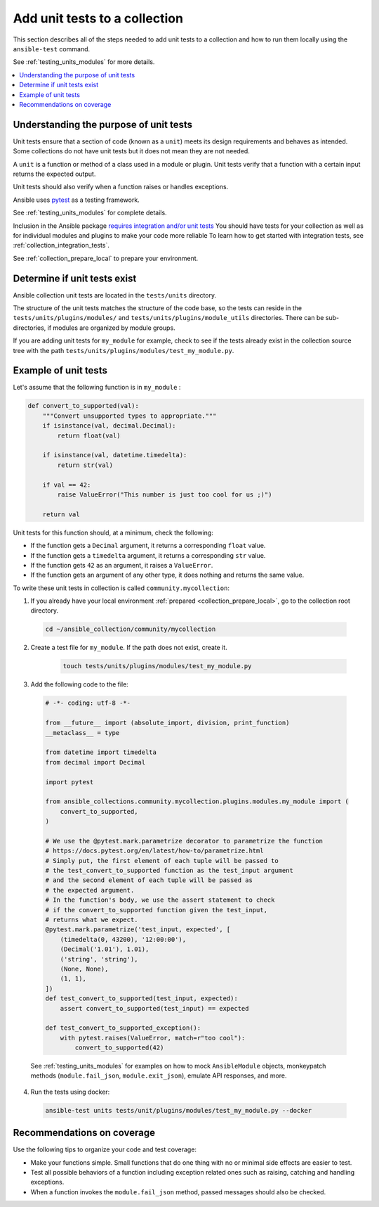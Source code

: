 
.. _collection_unit_tests:

******************************
Add unit tests to a collection
******************************

This section describes all of the steps needed to add unit tests to a collection and how to run them locally using the ``ansible-test`` command.

See :ref:`testing_units_modules` for more details.

.. contents::
  :local:

Understanding the purpose of unit tests
========================================

Unit tests ensure that a section of code (known as a ``unit``) meets its design requirements and behaves as intended. Some collections do not have unit tests but it does not mean they are not needed.


A ``unit`` is a function or method of a class used in a module or plugin. Unit tests verify that a function with a certain input returns the expected output.

Unit tests should also verify when a function raises or handles exceptions.

Ansible uses `pytest <https://docs.pytest.org/en/latest/>`_ as a testing framework.

See :ref:`testing_units_modules` for complete details.

Inclusion in the Ansible package `requires integration and/or unit tests <https://github.com/ansible-collections/overview/blob/main/collection_requirements.rst#requirements-for-collections-to-be-included-in-the-ansible-package>`_  You should have tests for your collection as well as for individual modules and plugins to make your code more reliable To learn how to get started with integration tests, see :ref:`collection_integration_tests`.


See :ref:`collection_prepare_local` to prepare your environment.

.. _collection_unit_test_required:

Determine if unit tests exist
=============================

Ansible collection unit tests are located in the ``tests/units`` directory.

The structure of the unit tests matches the structure of the code base, so the tests can reside in the ``tests/units/plugins/modules/`` and ``tests/units/plugins/module_utils`` directories. There can be sub-directories, if modules are organized by module groups.

If you are adding unit tests for ``my_module`` for example, check to see if the tests already exist in the collection source tree with the path ``tests/units/plugins/modules/test_my_module.py``.

Example of unit tests
=====================

Let's assume that the following function is in ``my_module`` :

.. code:: python

  def convert_to_supported(val):
      """Convert unsupported types to appropriate."""
      if isinstance(val, decimal.Decimal):
          return float(val)

      if isinstance(val, datetime.timedelta):
          return str(val)

      if val == 42:
          raise ValueError("This number is just too cool for us ;)")

      return val

Unit tests for this function should, at a minimum, check the following:

* If the function gets a ``Decimal`` argument, it returns a corresponding ``float`` value.
* If the function gets a ``timedelta`` argument, it returns a corresponding ``str`` value.
* If the function gets ``42`` as an argument, it raises a ``ValueError``.
* If the function gets an argument of any other type, it does nothing and returns the same value.

To write these unit tests in collection is called ``community.mycollection``:

1. If you already have your local environment :ref:`prepared <collection_prepare_local>`, go to the collection root directory.

  .. code:: bash

     cd ~/ansible_collection/community/mycollection

2. Create a test file for ``my_module``. If the path does not exist, create it.

    .. code:: bash

      touch tests/units/plugins/modules/test_my_module.py

3. Add the following code to the file:

  .. code:: python

    # -*- coding: utf-8 -*-

    from __future__ import (absolute_import, division, print_function)
    __metaclass__ = type

    from datetime import timedelta
    from decimal import Decimal

    import pytest

    from ansible_collections.community.mycollection.plugins.modules.my_module import (
        convert_to_supported,
    )

    # We use the @pytest.mark.parametrize decorator to parametrize the function
    # https://docs.pytest.org/en/latest/how-to/parametrize.html
    # Simply put, the first element of each tuple will be passed to
    # the test_convert_to_supported function as the test_input argument
    # and the second element of each tuple will be passed as
    # the expected argument.
    # In the function's body, we use the assert statement to check
    # if the convert_to_supported function given the test_input,
    # returns what we expect.
    @pytest.mark.parametrize('test_input, expected', [
        (timedelta(0, 43200), '12:00:00'),
        (Decimal('1.01'), 1.01),
        ('string', 'string'),
        (None, None),
        (1, 1),
    ])
    def test_convert_to_supported(test_input, expected):
        assert convert_to_supported(test_input) == expected

    def test_convert_to_supported_exception():
        with pytest.raises(ValueError, match=r"too cool"):
            convert_to_supported(42)

  See :ref:`testing_units_modules` for examples on how to mock ``AnsibleModule`` objects, monkeypatch methods (``module.fail_json``, ``module.exit_json``), emulate API responses, and more.

4. Run the tests using docker:

  .. code:: bash

    ansible-test units tests/unit/plugins/modules/test_my_module.py --docker


.. _collection_recommendation_unit:

Recommendations on coverage
===========================

Use the following tips to organize your code and test coverage:

* Make your functions simple. Small functions that do one thing with no or minimal side effects are easier to test.
* Test all possible behaviors of a function including exception related ones such as raising, catching and handling exceptions.
* When a function invokes the ``module.fail_json`` method, passed messages should also be checked.

.. seealso::

  :ref:`testing_units_modules`
     Unit testing Ansible modules
  :ref:`developing_testing`
     Ansible Testing Guide
  :ref:`collection_integration_tests`
     Integration testing for collections
  :ref:`testing_integration`
     Integration tests guide
  :ref:`testing_collections`
     Testing collections
  :ref:`testing_resource_modules`
     Resource module integration tests
  :ref:`collection_pr_test`
     How to test a pull request locally
